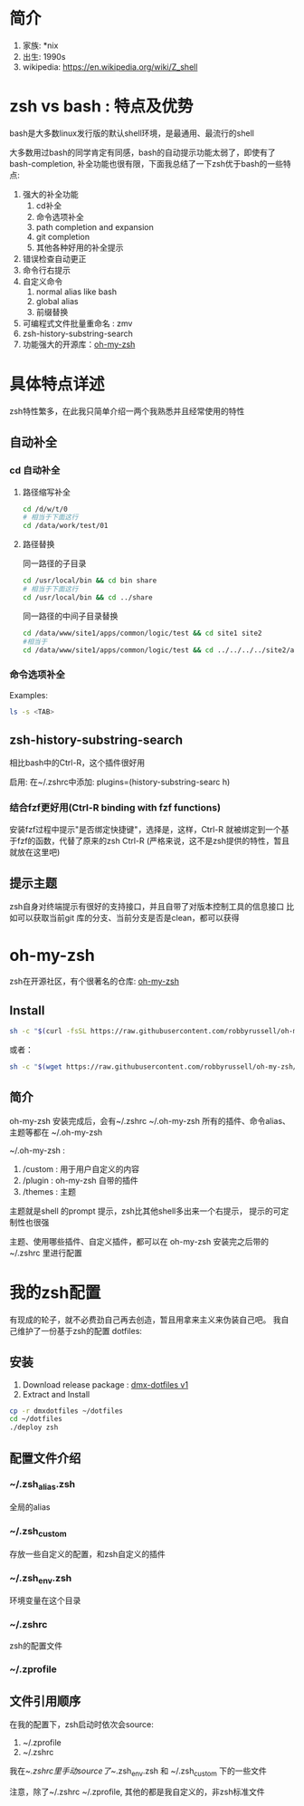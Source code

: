 * 简介
1. 家族: *nix
2. 出生: 1990s
3. wikipedia: https://en.wikipedia.org/wiki/Z_shell
* zsh vs bash : 特点及优势
bash是大多数linux发行版的默认shell环境，是最通用、最流行的shell

大多数用过bash的同学肯定有同感，bash的自动提示功能太弱了，即使有了bash-completion,
补全功能也很有限，下面我总结了一下zsh优于bash的一些特点:

1. 强大的补全功能
   1. cd补全
   2. 命令选项补全
   3. path completion and expansion
   4. git completion
   5. 其他各种好用的补全提示
2. 错误检查自动更正
3. 命令行右提示
4. 自定义命令
   1. normal alias like bash
   2. global alias
   3. 前缀替换
5. 可编程式文件批量重命名 : zmv
6. zsh-history-substring-search
7. 功能强大的开源库：[[https://github.com/robbyrussell/oh-my-zsh][oh-my-zsh]]
* 具体特点详述
zsh特性繁多，在此我只简单介绍一两个我熟悉并且经常使用的特性
** 自动补全
*** cd 自动补全
**** 路径缩写补全
#+begin_src sh
  cd /d/w/t/0 
  # 相当于下面这行
  cd /data/work/test/01
#+end_src
**** 路径替换
同一路径的子目录
#+begin_src sh
  cd /usr/local/bin && cd bin share 
  # 相当于下面这行
  cd /usr/local/bin && cd ../share
#+end_src

同一路径的中间子目录替换
#+begin_src sh
 cd /data/www/site1/apps/common/logic/test && cd site1 site2 
 #相当于
 cd /data/www/site1/apps/common/logic/test && cd ../../../../site2/apps/common/logic/test
#+end_src 
*** 命令选项补全
Examples:

#+begin_src sh
  ls -s <TAB>
#+end_src

[[https://raw.githubusercontent.com/dingmingxin/awesome-tools/master/pics/gif_zsh_ls.gif][https://raw.githubusercontent.com/dingmingxin/awesome-tools/master/pics/gif_zsh_ls.gif]]
** zsh-history-substring-search
相比bash中的Ctrl-R，这个插件很好用

启用: 在~/.zshrc中添加: plugins=(history-substring-searc h)

[[https://raw.githubusercontent.com/dingmingxin/awesome-tools/master/pics/gif_zsh_history_sub_search.gif][https://raw.githubusercontent.com/dingmingxin/awesome-tools/master/pics/gif_zsh_history_sub_search.gif]]

*** 结合fzf更好用(Ctrl-R binding with fzf functions)

安装fzf过程中提示"是否绑定快捷键"，选择是，这样，Ctrl-R 就被绑定到一个基于fzf的函数，代替了原来的zsh Ctrl-R
(严格来说，这不是zsh提供的特性，暂且就放在这里吧)

[[https://raw.githubusercontent.com/dingmingxin/awesome-tools/master/pics/gif_zsh_fzf_ctrl_r.gif][https://raw.githubusercontent.com/dingmingxin/awesome-tools/master/pics/gif_zsh_fzf_ctrl_r.gif]]
** 提示主题
zsh自身对终端提示有很好的支持接口，并且自带了对版本控制工具的信息接口
比如可以获取当前git 库的分支、当前分支是否是clean，都可以获得
* oh-my-zsh
zsh在开源社区，有个很著名的仓库: [[https://github.com/robbyrussell/oh-my-zsh][oh-my-zsh]]
** Install
#+begin_src sh
  sh -c "$(curl -fsSL https://raw.githubusercontent.com/robbyrussell/oh-my-zsh/master/tools/install.sh)"
#+end_src

或者：

#+begin_src sh
  sh -c "$(wget https://raw.githubusercontent.com/robbyrussell/oh-my-zsh/master/tools/install.sh -O -)"
#+end_src
** 简介
oh-my-zsh 安装完成后，会有~/.zshrc ~/.oh-my-zsh
所有的插件、命令alias、主题等都在 ~/.oh-my-zsh

~/.oh-my-zsh :
1. /custom : 用于用户自定义的内容
2. /plugin : oh-my-zsh 自带的插件
3. /themes : 主题

主题就是shell 的prompt 提示，zsh比其他shell多出来一个右提示，
提示的可定制性也很强

主题、使用哪些插件、自定义插件，都可以在 oh-my-zsh 安装完之后带的~/.zshrc 里进行配置
* 我的zsh配置
有现成的轮子，就不必费劲自己再去创造，暂且用拿来主义来伪装自己吧。
我自己维护了一份基于zsh的配置
dotfiles: 
** 安装
1. Download release package : [[https://github.com/dingmingxin/dotfiles/releases/tag/v0.1.0][dmx-dotfiles v1]] 
2. Extract and Install

#+begin_src sh
  cp -r dmxdotfiles ~/dotfiles
  cd ~/dotfiles
  ./deploy zsh
#+end_src

** 配置文件介绍
*** ~/.zsh_alias.zsh
全局的alias
*** ~/.zsh_custom
存放一些自定义的配置，和zsh自定义的插件
*** ~/.zsh_env.zsh
环境变量在这个目录
*** ~/.zshrc
zsh的配置文件
*** ~/.zprofile
** 文件引用顺序
在我的配置下，zsh启动时依次会source:
1. ~/.zprofile
2. ~/.zshrc

我在~/.zshrc里手动source了~/.zsh_env.zsh 和 ~/.zsh_custom 下的一些文件

注意，除了~/.zshrc ~/.zprofile, 其他的都是我自定义的，非zsh标准文件

